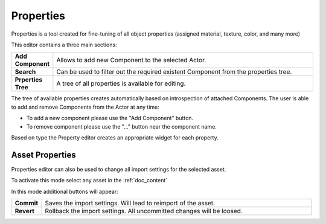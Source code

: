 .. _doc_properties:

Properties
==============================

Properties is a tool created for fine-tuning of all object properties (assigned material, texture, color, and many more)

.. image:: media/properties.png
    :alt: Properties
	
This editor contains a three main sections:

.. list-table::
   :widths: 10 90

   * - **Add Component**
     - Allows to add new Component to the selected Actor.
   * - **Search**
     - Can be used to filter out the required existent Component from the properties tree.
   * - **Prperties Tree**
     - A tree of all properties is available for editing.
	 
The tree of available properties creates automatically based on introspection of attached Components.
The user is able to add and remove Components from the Actor at any time:

- To add a new component please use the "Add Component" button.
- To remove component please use the "..." button near the component name.

Based on type the Property editor creates an appropriate widget for each property.

Asset Properties
----------------

Properties editor can also be used to change all import settings for the selected asset.

.. image:: media/asset_properties.png
    :alt: Asset Properties

To activate this mode select any asset in the :ref:`doc_content`
	
In this mode additional buttons will appear:

.. list-table::
   :widths: 10 90

   * - **Commit**
     - Saves the import settings. Will lead to reimport of the asset.
   * - **Revert**
     - Rollback the import settings. All uncommitted changes will be loosed.
